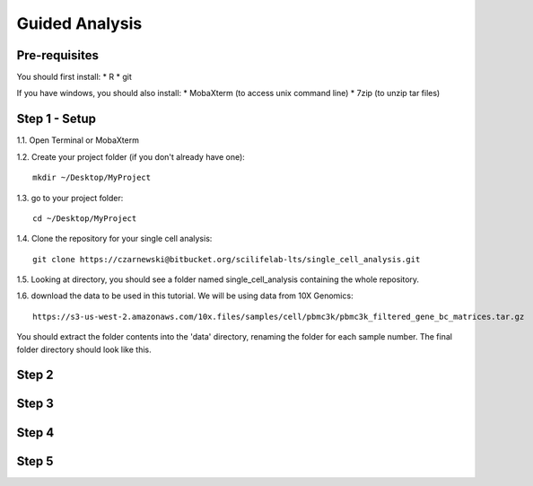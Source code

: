 ===============
Guided Analysis
===============
.. highlight:: sh

Pre-requisites
--------------

You should first install:
* R
* git

If you have windows, you should also install:
* MobaXterm (to access unix command line)
* 7zip (to unzip tar files)


Step 1 - Setup
--------------
1.1. Open Terminal or MobaXterm

1.2. Create your project folder (if you don't already have one)::

  mkdir ~/Desktop/MyProject


1.3. go to your project folder::

  cd ~/Desktop/MyProject


1.4. Clone the repository for your single cell analysis::

  git clone https://czarnewski@bitbucket.org/scilifelab-lts/single_cell_analysis.git


1.5. Looking at directory, you should see a folder named single_cell_analysis containing the whole repository.

.. image:: ./../img/tutorial/repo_folder.png
    :width: 800
    :alt: Weighted hits plot

1.6. download the data to be used in this tutorial. We will be using data from 10X Genomics::

  https://s3-us-west-2.amazonaws.com/10x.files/samples/cell/pbmc3k/pbmc3k_filtered_gene_bc_matrices.tar.gz

You should extract the folder contents into the 'data' directory, renaming the folder for each sample number. The final folder directory should look like this.

.. image:: ./../img/tutorial/data_folder.png
    :width: 800
    :alt: Weighted hits plot


Step 2
------

Step 3
------

Step 4
------

Step 5
------
